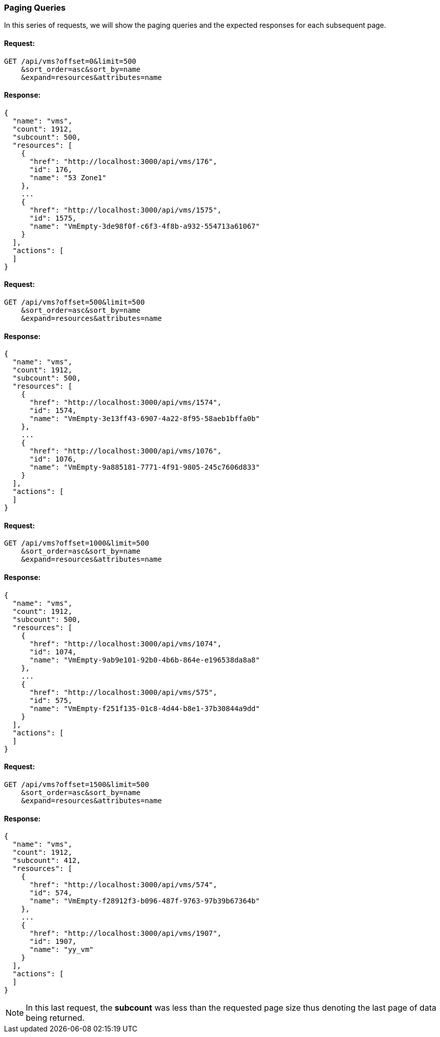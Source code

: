 
[[paging-queries]]
=== Paging Queries

In this series of requests, we will show the paging queries and the expected
responses for each subsequent page.

==== Request:

----
GET /api/vms?offset=0&limit=500
    &sort_order=asc&sort_by=name
    &expand=resources&attributes=name
----

==== Response:

[source,json]
----
{
  "name": "vms",
  "count": 1912,
  "subcount": 500,
  "resources": [
    {
      "href": "http://localhost:3000/api/vms/176",
      "id": 176,
      "name": "53 Zone1"
    },
    ...
    {
      "href": "http://localhost:3000/api/vms/1575",
      "id": 1575,
      "name": "VmEmpty-3de98f0f-c6f3-4f8b-a932-554713a61067"
    }
  ],
  "actions": [
  ]
}
----

==== Request:

----
GET /api/vms?offset=500&limit=500
    &sort_order=asc&sort_by=name
    &expand=resources&attributes=name
----

==== Response:

[source,json]
----
{
  "name": "vms",
  "count": 1912,
  "subcount": 500,
  "resources": [
    {
      "href": "http://localhost:3000/api/vms/1574",
      "id": 1574,
      "name": "VmEmpty-3e13ff43-6907-4a22-8f95-58aeb1bffa0b"
    },
    ...
    {
      "href": "http://localhost:3000/api/vms/1076",
      "id": 1076,
      "name": "VmEmpty-9a885181-7771-4f91-9805-245c7606d833"
    }
  ],
  "actions": [
  ]
}
----

==== Request:

----
GET /api/vms?offset=1000&limit=500
    &sort_order=asc&sort_by=name
    &expand=resources&attributes=name
----

==== Response:

[source,json]
----
{
  "name": "vms",
  "count": 1912,
  "subcount": 500,
  "resources": [
    {
      "href": "http://localhost:3000/api/vms/1074",
      "id": 1074,
      "name": "VmEmpty-9ab9e101-92b0-4b6b-864e-e196538da8a8"
    },
    ...
    {
      "href": "http://localhost:3000/api/vms/575",
      "id": 575,
      "name": "VmEmpty-f251f135-01c8-4d44-b8e1-37b30844a9dd"
    }
  ],
  "actions": [
  ]
}
----

==== Request:

----
GET /api/vms?offset=1500&limit=500
    &sort_order=asc&sort_by=name
    &expand=resources&attributes=name
----

==== Response:

[source,json]
----
{
  "name": "vms",
  "count": 1912,
  "subcount": 412,
  "resources": [
    {
      "href": "http://localhost:3000/api/vms/574",
      "id": 574,
      "name": "VmEmpty-f28912f3-b096-487f-9763-97b39b67364b"
    },
    ...
    {
      "href": "http://localhost:3000/api/vms/1907",
      "id": 1907,
      "name": "yy_vm"
    }
  ],
  "actions": [
  ]
}
----

NOTE: In this last request, the *subcount* was less than the requested page size thus
denoting the last page of data being returned.

